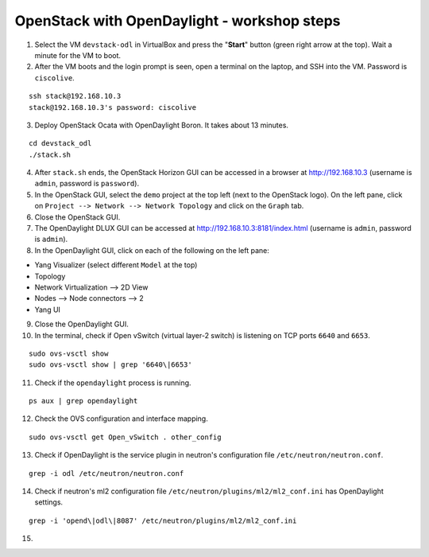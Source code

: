 OpenStack with OpenDaylight - workshop steps
============================================

1. Select the VM ``devstack-odl`` in VirtualBox and press the "**Start**" button
   (green right arrow at the top). Wait a minute for the VM to boot.

2. After the VM boots and the login prompt is seen, open a terminal on the laptop,
   and SSH into the VM. Password is ``ciscolive``.

::

      ssh stack@192.168.10.3
      stack@192.168.10.3's password: ciscolive


3. Deploy OpenStack Ocata with OpenDaylight Boron. It takes about 13 minutes.

::

      cd devstack_odl
      ./stack.sh


4. After ``stack.sh`` ends, the OpenStack Horizon GUI can be accessed in a
   browser at http://192.168.10.3 (username is ``admin``, password is ``password``).

5. In the OpenStack GUI, select the ``demo`` project at the top left (next to the
   OpenStack logo). On the left pane, click on ``Project --> Network --> Network Topology`` and click on the ``Graph`` tab.

6. Close the OpenStack GUI.

7. The OpenDaylight DLUX GUI can be accessed at http://192.168.10.3:8181/index.html (username is ``admin``, password is ``admin``).

8. In the OpenDaylight GUI, click on each of the following on the left pane:

-  Yang Visualizer (select different ``Model`` at the top)
-  Topology
-  Network Virtualization --> 2D View
-  Nodes --> Node connectors --> 2
-  Yang UI

9. Close the OpenDaylight GUI.

10. In the terminal, check if Open vSwitch (virtual layer-2 switch) is listening on TCP ports ``6640`` and ``6653``.

::

      sudo ovs-vsctl show
      sudo ovs-vsctl show | grep '6640\|6653'


11. Check if the ``opendaylight`` process is running.

::

      ps aux | grep opendaylight


12. Check the OVS configuration and interface mapping.

::

      sudo ovs-vsctl get Open_vSwitch . other_config


13. Check if OpenDaylight is the service plugin in neutron's configuration file ``/etc/neutron/neutron.conf``.

::

      grep -i odl /etc/neutron/neutron.conf


14. Check if neutron's ml2 configuration file ``/etc/neutron/plugins/ml2/ml2_conf.ini`` has OpenDaylight settings.

::

      grep -i 'opend\|odl\|8087' /etc/neutron/plugins/ml2/ml2_conf.ini 


15. 
